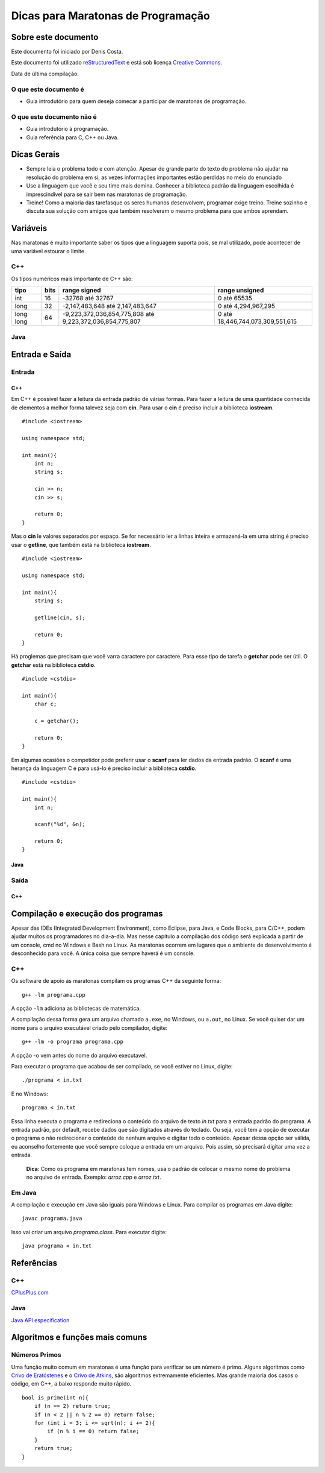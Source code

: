 ===================================
Dicas para Maratonas de Programação
===================================

Sobre este documento
====================
Este documento foi iniciado por Denis Costa.

Este documento foi utilizado `reStructuredText`_ e está sob licença
`Creative Commons`_.

Data de última compilação:

O que este documento é
----------------------

*   Guia introdutório para quem deseja comecar a participar de maratonas de
    programação.


O que este documento não é
--------------------------

*   Guia introdutório à programação.
*   Guia referência para C, C++ ou Java.

Dicas Gerais
============

*   Sempre leia o problema todo e com atenção. Apesar de grande parte do texto
    do problema não ajudar na resolução do problema em si, as vezes informações
    importantes estão perdidas no meio do enunciado

*   Use a linguagem que você e seu time mais domina. Conhecer a biblioteca
    padrão da linguagem escolhida é imprescindível para se sair bem nas
    maratonas de programação.

*   Treine! Como a maioria das tarefasque os seres humanos desenvolvem,
    programar exige treino. Treine sozinho e discuta sua solução com amigos
    que também resolveram o mesmo problema para que ambos aprendam.

Variáveis
=========

Nas maratonas é muito importante saber os tipos que a linguagem suporta pois,
se mal utilizado, pode acontecer de uma variável estourar o limite.

C++
---

Os típos numéricos mais importante de C++ são:

+-----------+----------+----------------------------------------------------------+----------------------------------+
| **tipo**  | **bits** | **range signed**                                         | **range unsigned**               |
+-----------+----------+----------------------------------------------------------+----------------------------------+
| int       | 16       | -32768 até 32767                                         | 0 até 65535                      |
+-----------+----------+----------------------------------------------------------+----------------------------------+
| long      | 32       | -2,147,483,648 até 2,147,483,647                         | 0 até 4,294,967,295              |
+-----------+----------+----------------------------------------------------------+----------------------------------+
| long long | 64       | -9,223,372,036,854,775,808 até 9,223,372,036,854,775,807 | 0 até 18,446,744,073,309,551,615 |
+-----------+----------+----------------------------------------------------------+----------------------------------+

Java
----

Entrada e Saída
===============

Entrada
-------

C++
~~~

Em C++ é possivel fazer a leitura da entrada padrão de várias formas. Para
fazer a leitura de uma quantidade conhecida de elementos a melhor forma
talevez seja com **cin**. Para usar o **cin** é preciso incluir a biblioteca
**iostream**. ::

    #include <iostream>

    using namespace std;

    int main(){
        int n;
        string s;

        cin >> n;
        cin >> s;

        return 0;
    }

Mas o **cin** le valores separados por espaço. Se for necessário ler a linhas
inteira e armazená-la em uma string é preciso usar o **getline**, que também
está na biblioteca **iostream**. ::

    #include <iostream>

    using namespace std;

    int main(){
        string s;

        getline(cin, s);

        return 0;
    }

Há proglemas que precisam que você varra caractere por caractere. Para esse
tipo de tarefa o **getchar** pode ser útil. O **getchar** está na biblioteca
**cstdio**. ::

    #include <cstdio>

    int main(){
        char c;

        c = getchar();

        return 0;
    }

Em algumas ocasiões o competidor pode preferir usar o **scanf** para
ler dados da entrada padrão. O **scanf** é uma herança da linguagem C
e para usá-lo é preciso incluir a biblioteca **cstdio**. ::

    #include <cstdio>

    int main(){
        int n;

        scanf("%d", &n);

        return 0;
    }

Java
~~~~

Saída
-----

C++
~~~

Compilação e execução dos programas
===================================

Apesar das IDEs (Integrated Development Environment), como Eclipse, para Java,
e Code Blocks, para C/C++, podem ajudar muitos os programadores no dia-a-dia.
Mas nesse capítulo a compilação dos código será explicada a partir de um
console, cmd no Windows e Bash no Linux. As maratonas ocorrem em lugares que
o ambiente de desenvolvimento é desconhecido para você. A única coisa que
sempre haverá é um console.

C++
---

Os software de apoio às maratonas compilam os programas C++ da seguinte forma: ::

    g++ -lm programa.cpp

A opção ``-lm`` adiciona as bibliotecas de matemática.

A compilação dessa forma gera um arquivo chamado ``a.exe``, no Windows, ou
``a.out``, no Linux. Se você quiser dar um nome para o arquivo executável
criado pelo compilador, digite: ::

    g++ -lm -o programa programa.cpp

A opção -o vem antes do nome do arquivo executavel.

Para executar o programa que acabou de ser compilado, se você estiver no
Linux, digite: ::

    ./programa < in.txt

E no Windows: ::

    programa < in.txt

Essa linha executa o programa e redireciona o conteúdo do arquivo de texto
`in.txt` para a entrada padrão do programa. A entrada padrão, por default,
recebe dados que são digitados através do teclado. Ou seja, você tem a opção
de executar o programa o não redirecionar o conteúdo de nenhum arquivo e
digitar todo o conteúdo. Apesar dessa opção ser válida, eu aconselho fortemente
que você sempre coloque a entrada em um arquivo. Pois assim, só precisará
digitar uma vez a entrada.

    **Dica**: Como os programa em maratonas tem nomes, usa o padrão de colocar
    o mesmo nome do problema no arquivo de entrada. Exemplo: `arroz.cpp` e
    `arroz.txt`.

Em Java
-------

A compilação e execução em Java são iguais para Windows e Linux. Para compilar
os programas em Java digite: ::

    javac programa.java

Isso vai criar um arquivo `programa.class`. Para executar digite: ::

    java programa < in.txt

Referências
===========

C++
---

`CPlusPlus.com`_

Java
----

`Java API especification`_

Algoritmos e funções mais comuns
================================

Números Primos
--------------

Uma função muito comum em maratonas é uma função para verificar se um
número é primo. Alguns algoritmos como `Crivo de Eratóstenes`_ e o `Crivo
de Atkins`_, são algoritmos extremamente eficientes. Mas grande maioria
dos casos o código, em C++, a baixo responde muito rápido. ::

    bool is_prime(int n){
        if (n == 2) return true;
        if (n < 2 || n % 2 == 0) return false;
        for (int i = 3; i <= sqrt(n); i += 2){
            if (n % i == 0) return false;
        }
        return true;
    }

.. _CPlusPlus.com: http://www.cplusplus.com/reference/
.. _Creative Commons: http://creativecommons.org/licenses/by/4.0/
.. _Crivo de Atkins: https://en.wikipedia.org/wiki/Sieve_of_Atkin
.. _Crivo de Eratóstenes: https://en.wikipedia.org/wiki/Sieve_of_Eratosthenes
.. _Java API especification: http://docs.oracle.com/javase/7/docs/api/index.html
.. _reStructuredText: http://docutils.sourceforge.net/rst.html
